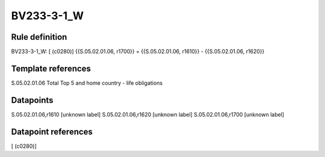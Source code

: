 ===========
BV233-3-1_W
===========

Rule definition
---------------

BV233-3-1_W: [ (c0280)] {{S.05.02.01.06, r1700}} = {{S.05.02.01.06, r1610}} - {{S.05.02.01.06, r1620}}


Template references
-------------------

S.05.02.01.06 Total Top 5 and home country - life obligations


Datapoints
----------

S.05.02.01.06,r1610 [unknown label]
S.05.02.01.06,r1620 [unknown label]
S.05.02.01.06,r1700 [unknown label]


Datapoint references
--------------------

[ (c0280)]